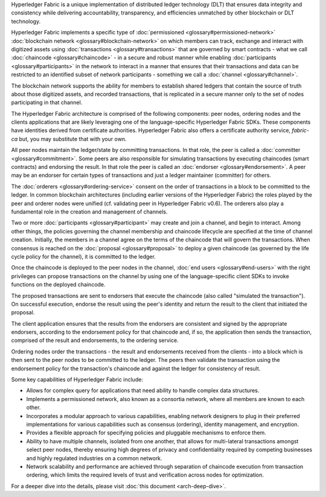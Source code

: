 Hyperledger Fabric is a unique implementation of distributed ledger
technology (DLT) that ensures data integrity and consistency while
delivering accountability, transparency, and efficiencies unmatched by
other blockchain or DLT technology.

Hyperledger Fabric implements a specific type of
:doc:`permissioned <glossary#permissioned-network>` :doc:`blockchain
network <glossary#blockchain-network>` on which members can track,
exchange and interact with digitized assets using
:doc:`transactions <glossary#transactions>` that are governed by smart
contracts - what we call :doc:`chaincode <glossary#chaincode>` - in a
secure and robust manner while enabling
:doc:`participants <glossary#participants>` in the network to interact
in a manner that ensures that their transactions and data can be
restricted to an identified subset of network participants - something
we call a :doc:`channel <glossary#channel>`.

The blockchain network supports the ability for members to establish
shared ledgers that contain the source of truth about those digitized
assets, and recorded transactions, that is replicated in a secure manner
only to the set of nodes participating in that channel.

The Hyperledger Fabric architecture is comprised of the following
components: peer nodes, ordering nodes and the clients applications that
are likely leveraging one of the language-specific Hyperledger Fabric SDKs.
These components have identities derived from certificate authorities.
Hyperledger Fabric also offers a certificate authority service,
*fabric-ca* but, you may substitute that with your own.

All peer nodes maintain the ledger/state by committing transactions. In
that role, the peer is called a :doc:`committer <glossary#commitment>`.
Some peers are also responsible for simulating transactions by executing
chaincodes (smart contracts) and endorsing the result. In that role the
peer is called an :doc:`endorser <glossary#endorsement>`. A peer may be an
endorser for certain types of transactions and just a ledger maintainer
(committer) for others.

The :doc:`orderers <glossary#ordering-service>` consent on the order of
transactions in a block to be committed to the ledger. In common
blockchain architectures (including earlier versions of the Hyperledger
Fabric) the roles played by the peer and orderer nodes were unified (cf.
validating peer in Hyperledger Fabric v0.6). The orderers also play a
fundamental role in the creation and management of channels.

Two or more :doc:`participants <glossary#participant>` may create and
join a channel, and begin to interact. Among other things, the policies
governing the channel membership and chaincode lifecycle are specified
at the time of channel creation. Initially, the members in a channel
agree on the terms of the chaincode that will govern the transactions.
When consensus is reached on the :doc:`proposal <glossary#proposal>` to
deploy a given chaincode (as governed by the life cycle policy for the
channel), it is committed to the ledger.

Once the chaincode is deployed to the peer nodes in the channel, :doc:`end
users <glossary#end-users>` with the right privileges can propose
transactions on the channel by using one of the language-specific client
SDKs to invoke functions on the deployed chaincode.

The proposed transactions are sent to endorsers that execute the
chaincode (also called "simulated the transaction"). On successful
execution, endorse the result using the peer's identity and return the
result to the client that initiated the proposal.

The client application ensures that the results from the endorsers are
consistent and signed by the appropriate endorsers, according to the
endorsement policy for that chaincode and, if so, the application then
sends the transaction, comprised of the result and endorsements, to the
ordering service.

Ordering nodes order the transactions - the result and endorsements
received from the clients - into a block which is then sent to the peer
nodes to be committed to the ledger. The peers then validate the
transaction using the endorsement policy for the transaction's chaincode
and against the ledger for consistency of result.

Some key capabilities of Hyperledger Fabric include:

-  Allows for complex query for applications that need ability to handle
   complex data structures.

-  Implements a permissioned network, also known as a consortia network,
   where all members are known to each other.

-  Incorporates a modular approach to various capabilities, enabling
   network designers to plug in their preferred implementations for
   various capabilities such as consensus (ordering), identity
   management, and encryption.

-  Provides a flexible approach for specifying policies and pluggable
   mechanisms to enforce them.

-  Ability to have multiple channels, isolated from one another, that
   allows for multi-lateral transactions amongst select peer nodes,
   thereby ensuring high degrees of privacy and confidentiality required
   by competing businesses and highly regulated industries on a common
   network.

-  Network scalability and performance are achieved through separation
   of chaincode execution from transaction ordering, which limits the
   required levels of trust and verification across nodes for
   optimization.

For a deeper dive into the details, please visit :doc:`this
document <arch-deep-dive>`.

.. Licensed under Creative Commons Attribution 4.0 International License
   https://creativecommons.org/licenses/by/4.0/

